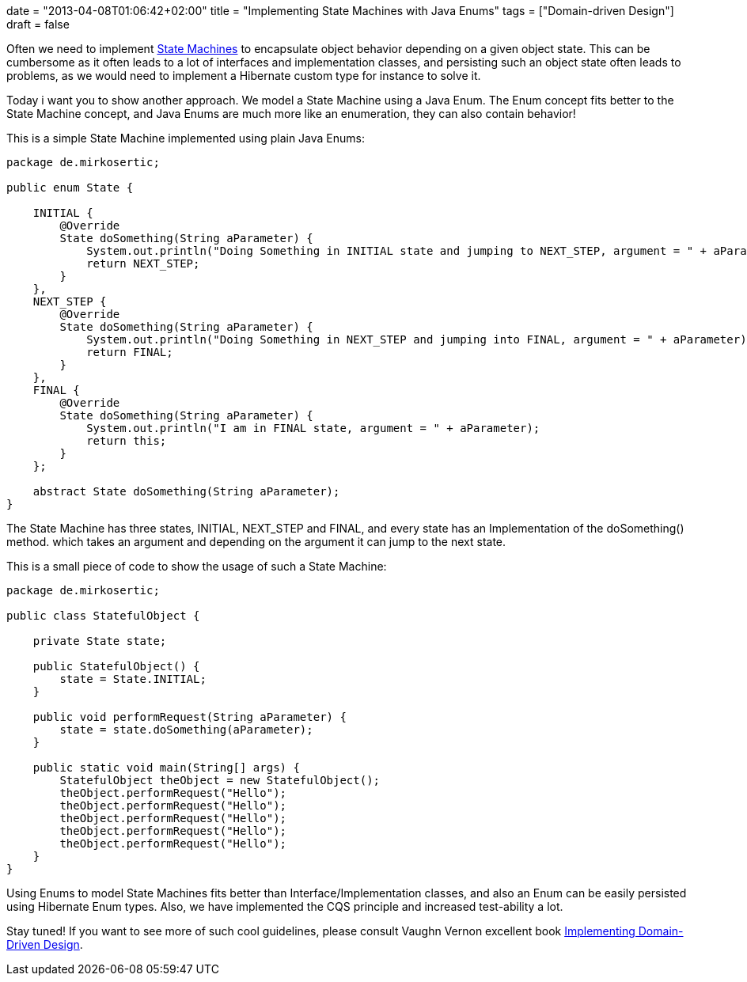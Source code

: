 +++
date = "2013-04-08T01:06:42+02:00"
title = "Implementing State Machines with Java Enums"
tags = ["Domain-driven Design"]
draft = false
+++

Often we need to implement http://en.wikipedia.org/wiki/State_pattern[State Machines] to encapsulate object behavior depending on a given object state. This can be cumbersome as it often leads to a lot of interfaces and implementation classes, and persisting such an object state often leads to problems, as we would need to implement a Hibernate custom type for instance to solve it.

Today i want you to show another approach. We model a State Machine using a Java Enum. The Enum concept fits better to the State Machine concept, and Java Enums are much more like an enumeration, they can also contain behavior!

This is a simple State Machine implemented using plain Java Enums:

[source,java]
----
package de.mirkosertic;
 
public enum State {
 
    INITIAL {
        @Override
        State doSomething(String aParameter) {
            System.out.println("Doing Something in INITIAL state and jumping to NEXT_STEP, argument = " + aParameter);
            return NEXT_STEP;
        }
    },
    NEXT_STEP {
        @Override
        State doSomething(String aParameter) {
            System.out.println("Doing Something in NEXT_STEP and jumping into FINAL, argument = " + aParameter);
            return FINAL;
        }
    },
    FINAL {
        @Override
        State doSomething(String aParameter) {
            System.out.println("I am in FINAL state, argument = " + aParameter);
            return this;
        }
    };
 
    abstract State doSomething(String aParameter);
}
----

The State Machine has three states, INITIAL, NEXT_STEP and FINAL, and every state has an Implementation of the doSomething() method. which takes an argument and depending on the argument it can jump to the next state.

This is a small piece of code to show the usage of such a State Machine:

[source,java]
----
package de.mirkosertic;
 
public class StatefulObject {
 
    private State state;
 
    public StatefulObject() {
        state = State.INITIAL;
    }
 
    public void performRequest(String aParameter) {
        state = state.doSomething(aParameter);
    }
 
    public static void main(String[] args) {
        StatefulObject theObject = new StatefulObject();
        theObject.performRequest("Hello");
        theObject.performRequest("Hello");
        theObject.performRequest("Hello");
        theObject.performRequest("Hello");
        theObject.performRequest("Hello");
    }
}
----

Using Enums to model State Machines fits better than Interface/Implementation classes, and also an Enum can be easily persisted using Hibernate Enum types. Also, we have implemented the CQS principle and increased test-ability a lot.

Stay tuned! If you want to see more of such cool guidelines, please consult Vaughn Vernon excellent book http://www.amazon.com/Implementing-Domain-Driven-Design-Vaughn-Vernon/dp/0321834577/[Implementing Domain-Driven Design].